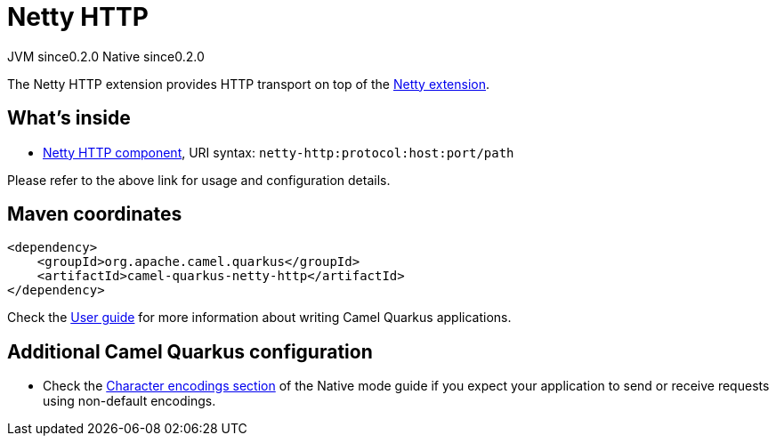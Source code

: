 // Do not edit directly!
// This file was generated by camel-quarkus-maven-plugin:update-extension-doc-page

= Netty HTTP
:page-aliases: extensions/netty-http.adoc
:cq-artifact-id: camel-quarkus-netty-http
:cq-native-supported: true
:cq-status: Stable
:cq-description: Netty HTTP server and client using the Netty 4.x.
:cq-deprecated: false
:cq-jvm-since: 0.2.0
:cq-native-since: 0.2.0

[.badges]
[.badge-key]##JVM since##[.badge-supported]##0.2.0## [.badge-key]##Native since##[.badge-supported]##0.2.0##

The Netty HTTP extension provides HTTP transport on top of the xref:reference/extensions/netty.adoc[Netty extension].


== What's inside

* https://camel.apache.org/components/latest/netty-http-component.html[Netty HTTP component], URI syntax: `netty-http:protocol:host:port/path`

Please refer to the above link for usage and configuration details.

== Maven coordinates

[source,xml]
----
<dependency>
    <groupId>org.apache.camel.quarkus</groupId>
    <artifactId>camel-quarkus-netty-http</artifactId>
</dependency>
----

Check the xref:user-guide/index.adoc[User guide] for more information about writing Camel Quarkus applications.

== Additional Camel Quarkus configuration

* Check the xref:user-guide/native-mode.adoc#charsets[Character encodings section] of the Native mode guide if you expect
  your application to send or receive requests using non-default encodings.

